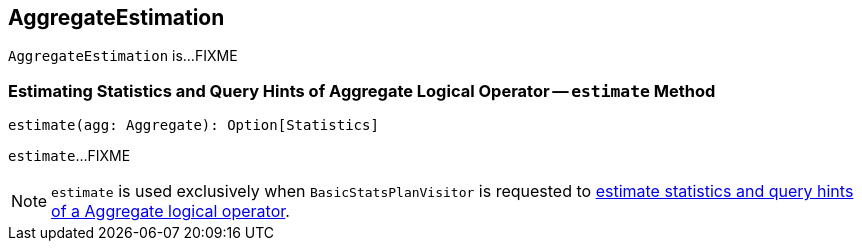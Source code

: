 == [[AggregateEstimation]] AggregateEstimation

`AggregateEstimation` is...FIXME

=== [[estimate]] Estimating Statistics and Query Hints of Aggregate Logical Operator -- `estimate` Method

[source, scala]
----
estimate(agg: Aggregate): Option[Statistics]
----

`estimate`...FIXME

NOTE: `estimate` is used exclusively when `BasicStatsPlanVisitor` is requested to link:spark-sql-BasicStatsPlanVisitor.adoc#visitAggregate[estimate statistics and query hints of a Aggregate logical operator].

